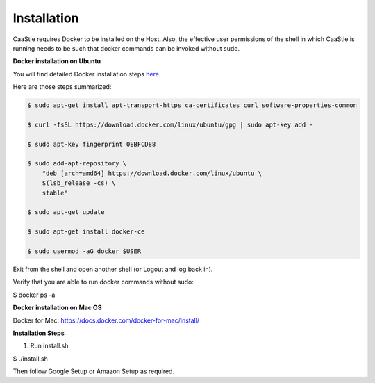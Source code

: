 Installation
-------------

CaaStle requires Docker to be installed on the Host. Also, the effective user permissions of the shell
in which CaaStle is running needs to be such that docker commands can be invoked without sudo.

**Docker installation on Ubuntu**

You will find detailed Docker installation steps here_.

.. _here: https://docs.docker.com/engine/installation/linux/docker-ce/ubuntu/#set-up-the-repository

Here are those steps summarized:

.. code:: bash

    $ sudo apt-get install apt-transport-https ca-certificates curl software-properties-common

    $ curl -fsSL https://download.docker.com/linux/ubuntu/gpg | sudo apt-key add -

    $ sudo apt-key fingerprint 0EBFCD88

    $ sudo add-apt-repository \
        "deb [arch=amd64] https://download.docker.com/linux/ubuntu \
        $(lsb_release -cs) \
        stable"

    $ sudo apt-get update

    $ sudo apt-get install docker-ce

    $ sudo usermod -aG docker $USER

Exit from the shell and open another shell (or Logout and log back in).

Verify that you are able to run docker commands without sudo:

$ docker ps -a


**Docker installation on Mac OS**

Docker for Mac: https://docs.docker.com/docker-for-mac/install/


**Installation Steps**

1) Run install.sh

$ ./install.sh

Then follow Google Setup or Amazon Setup as required.


